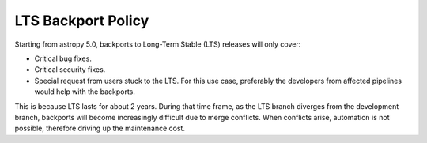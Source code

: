*******************
LTS Backport Policy
*******************

Starting from astropy 5.0, backports to Long-Term Stable (LTS) releases
will only cover:

* Critical bug fixes.
* Critical security fixes.
* Special request from users stuck to the LTS. For this use case,
  preferably the developers from affected pipelines would help with the
  backports.

This is because LTS lasts for about 2 years. During that time frame, as the
LTS branch diverges from the development branch, backports will become
increasingly difficult due to merge conflicts. When conflicts arise,
automation is not possible, therefore driving up the maintenance cost.
